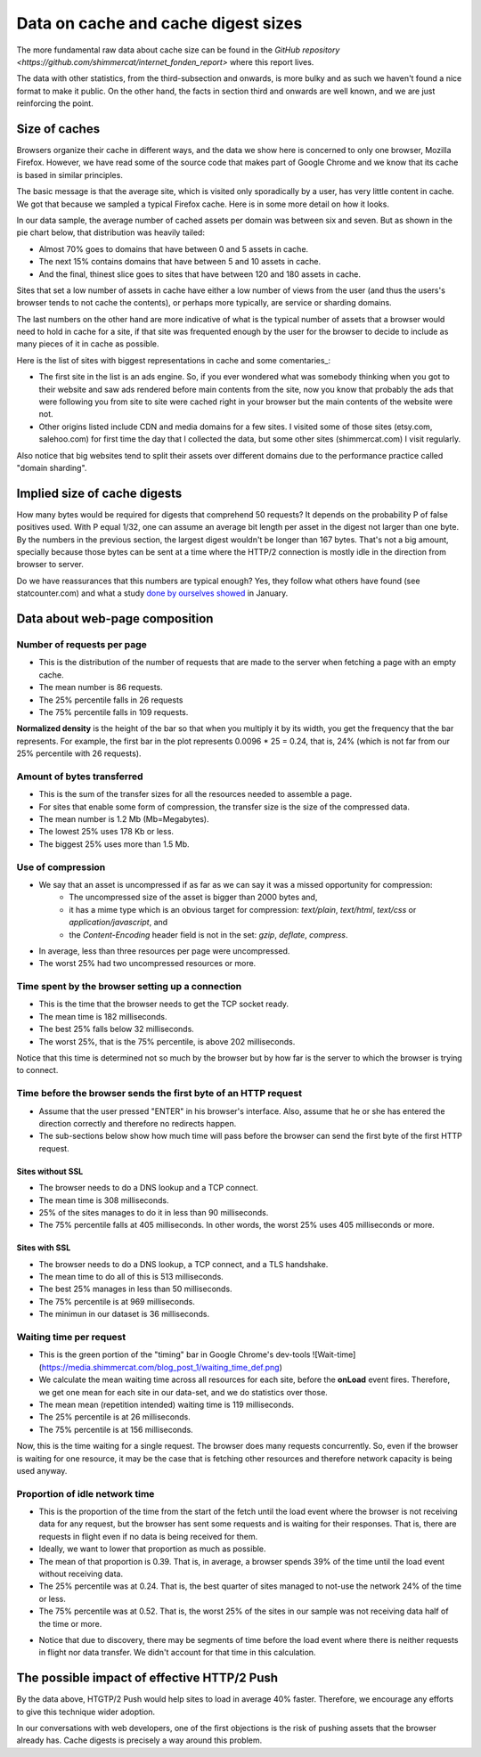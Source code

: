 
Data on cache and cache digest sizes
====================================

The more fundamental raw data about cache size can be found in the
`GitHub repository <https://github.com/shimmercat/internet_fonden_report>`
where this report lives.

The data with other statistics, from the third-subsection and onwards, is more bulky
and as such we haven't found a nice format to make it public.
On the other hand, the facts in section third and onwards are well known, and we
are just reinforcing the point.


Size of caches
--------------

Browsers organize their cache in different ways, and the data we show here
is concerned to only one browser, Mozilla Firefox.
However, we have read some of the source code that makes part
of  Google Chrome and we know that its cache is based in similar principles.

The basic message is that the average site, which is visited only sporadically
by a user, has very little content in cache.
We got that because we sampled a typical Firefox cache.
Here is in some more detail on how it looks.

In our data sample, the average number of cached assets per domain was between six
and seven.
But as shown in the pie chart below, that distribution was heavily tailed:

.. image:: images/proportion_assets.png


-  Almost 70% goes to domains that have between 0 and 5 assets in cache.
-  The next 15% contains domains that have between 5 and 10 assets in cache.
-  And the final, thinest slice goes to sites that have between 120 and
   180 assets in cache.

Sites that set a low number of assets in cache have either a low number of views from
the user (and thus the users's browser tends to not cache the contents), or perhaps more
typically, are service or sharding domains.

The last numbers on the other hand are more indicative of what is the typical number of
assets that a browser would need to hold in cache for a site, if that site was frequented
enough by the user for the browser to decide to include as many pieces of it in
cache as possible.

Here is the list of sites with biggest representations in cache and some
comentaries\ \_:

.. raw:: html

   <table border="1" class="dataframe">  <thead>    <tr style="text-align: right;">      <th></th>      <th>0</th>      <th>1</th>    </tr>  </thead>  <tbody>    <tr>      <th>0</th>      <td>164</td>      <td>apx.moatads.com</td>    </tr>    <tr>      <th>1</th>      <td>113</td>      <td>bonanzleimages.s3.amazonaws.com</td>    </tr>    <tr>      <th>2</th>      <td>76</td>      <td>cdn.salehoo.com</td>    </tr>    <tr>      <th>3</th>      <td>67</td>      <td>www.shimmercat.com</td>    </tr>    <tr>      <th>4</th>      <td>63</td>      <td>pagead2.googlesyndication.com</td>    </tr>    <tr>      <th>5</th>      <td>62</td>      <td>v4.moatads.com</td>    </tr>    <tr>      <th>6</th>      <td>57</td>      <td>www.salehoo.com</td>    </tr>    <tr>      <th>7</th>      <td>54</td>      <td>img0.etsystatic.com</td>    </tr>    <tr>      <th>8</th>      <td>52</td>      <td>srv-2016-06-27-11.pixel.parsely.com</td>    </tr>    <tr>      <th>9</th>      <td>52</td>      <td>img1.etsystatic.com</td>    </tr>  </tbody></table>

-  The first site in the list is an ads engine. So, if you ever wondered what was somebody thinking
   when you got to their website and saw ads rendered before main contents from the site, now you know
   that probably the ads that were following you from site to site  were cached right in your browser
   but the main contents of the website were not.
-  Other origins listed include CDN and media domains for a few sites. I visited some of those sites
   (etsy.com, salehoo.com) for first time the day that I collected the data, but some other sites
   (shimmercat.com) I visit regularly.

Also notice that big websites tend to split their assets over different domains due to
the performance practice called "domain sharding".

Implied size of cache digests
-----------------------------

How many bytes would be required for digests that comprehend 50 requests?
It depends on the  probability P of false positives used.
With P equal 1/32, one can assume an average bit length per asset in the digest not larger than one
byte.
By the numbers in the previous section, the largest digest wouldn't be longer than 167 bytes.
That's not a big amount, specially because those bytes can be sent at a time where the HTTP/2 connection
is mostly idle in the direction from browser to server.

Do we have reassurances that this numbers are typical enough? Yes, they follow
what others have found (see statcounter.com) and what a study
`done by ourselves showed <https://www.shimmercat.com/en/blog/articles/data-density/#-a-name-req-href-href-a-how-many-http-requests-per-page->`_
in January.

Data about web-page composition
------------------------------

Number of requests per page
^^^^^^^^^^^^^^^^^^^^^^^^^^^

- This is the distribution of the number of requests that are made to the server when fetching a page with
  an empty cache.
- The mean number is 86 requests.
- The 25% percentile falls in 26 requests
- The 75% percentile falls in 109 requests.


.. image:: images/distro_requests.png

**Normalized density** is the height of the bar so that when you multiply it by its width, you get
the frequency that the bar represents.
For example, the first bar in the plot represents 0.0096 * 25 = 0.24, that is, 24% (which is not
far from our 25% percentile with 26 requests).


Amount of bytes transferred
^^^^^^^^^^^^^^^^^^^^^^^^^^^

- This is the sum of the transfer sizes for all the resources needed to assemble a page.
- For sites that enable some form of compression, the transfer size is the size of the compressed
  data.
- The mean number is 1.2 Mb (Mb=Megabytes).
- The lowest 25% uses 178 Kb or less.
- The biggest 25% uses more than 1.5 Mb.


.. image:: images/distro_transfer_size.png

Use of compression
^^^^^^^^^^^^^^^^^^

- We say that an asset is uncompressed if as far as we can say it was a missed opportunity for compression:
    - The uncompressed size of the asset is bigger than 2000 bytes and,
    - it has a mime type which is an obvious target for compression: `text/plain`, `text/html`, `text/css` or `application/javascript`, and
    - the `Content-Encoding` header field is not in the set: `gzip`, `deflate`, `compress`.
- In average, less than three resources per page were uncompressed.
- The worst 25% had two uncompressed resources or more.

Time spent by the browser setting up a connection
^^^^^^^^^^^^^^^^^^^^^^^^^^^^^^^^^^^^^^^^^^^^^^^^^

- This is the time that the browser needs to get the TCP socket ready.
- The mean time is 182 milliseconds.
- The best 25% falls below 32 milliseconds.
- The worst 25%, that is the 75% percentile, is above 202 milliseconds.

.. image:: images/distro_connect.png

Notice that this time is
determined not so much by the browser but by how far is the server to which the browser
is trying to connect.


Time  before the browser sends the first byte of an HTTP request
^^^^^^^^^^^^^^^^^^^^^^^^^^^^^^^^^^^^^^^^^^^^^^^^^^^^^^^^^^^^^^^^

- Assume that the user pressed "ENTER" in his browser's interface.
  Also, assume that he or she has entered the direction correctly and
  therefore no redirects happen.
- The sub-sections below show how much time will pass before the browser can send the first
  byte of the first HTTP request.

Sites without SSL
""""""""""""""""""

- The browser needs to do a DNS lookup and a TCP connect.
- The mean time is 308 milliseconds.
- 25% of the sites manages to do it in less than 90 milliseconds.
- The 75% percentile falls at 405 milliseconds. In other words, the worst 25% uses 405 milliseconds
  or more.

.. image::  images/distro_first_request_no_ssl.png

Sites with SSL
""""""""""""""

- The browser needs to do a DNS lookup, a TCP connect, and a TLS handshake.
- The mean time to do all of this is 513 milliseconds.
- The best 25% manages in less than 50 milliseconds.
- The 75% percentile is at 969 milliseconds.
- The minimun in our dataset is 36 milliseconds.

.. image:: images/distro_first_request_ssl.png

Waiting time per request
^^^^^^^^^^^^^^^^^^^^^^^^

- This is the green portion of the "timing" bar in Google Chrome's dev-tools ![Wait-time](https://media.shimmercat.com/blog_post_1/waiting_time_def.png)
- We calculate the mean waiting time across all resources for each site, before the **onLoad** event fires. Therefore, we get one mean for each site in our data-set,
  and we do statistics over those.
- The mean mean (repetition intended) waiting time  is 119 milliseconds.
- The 25% percentile is at 26 milliseconds.
- The 75% percentile is at 156 milliseconds.

.. image:: images/avg_time_waiting.png

Now, this is the time waiting for a single request.
The browser does many requests concurrently.
So, even if the browser is waiting for one resource, it may be the case that is fetching
other resources and therefore network capacity is being used anyway.


Proportion of idle network time
^^^^^^^^^^^^^^^^^^^^^^^^^^^^^^^

- This is the proportion of the time from the start of the fetch until the load event where
  the browser is not receiving data for any request, but the browser has sent some requests
  and is waiting for their responses. That is, there are requests in flight even if no
  data is being received for them.
- Ideally, we want to lower that proportion as much as possible.
- The mean of that proportion is 0.39. That is, in average, a browser spends 39% of the time
  until the load event without receiving data.
- The 25% percentile was at 0.24. That is, the best quarter of sites managed to not-use
  the network 24% of the time or less.
- The 75% percentile was at 0.52. That is, the worst 25% of the sites in our sample was not
  receiving data half of the time or more.

.. image:: images/time_unused.png

- Notice that due to discovery, there may be segments of time before the load event where
  there is neither requests in flight nor data transfer. We didn't account for that time
  in this calculation.


The possible impact of effective HTTP/2 Push
--------------------------------------------

By the data above, HTGTP/2 Push would help sites to load in average 40% faster.
Therefore, we encourage any efforts to give this technique wider adoption.

In our conversations with web developers, one of the first objections is the
risk of pushing assets that the browser already has.
Cache digests is precisely  a way around this problem.
